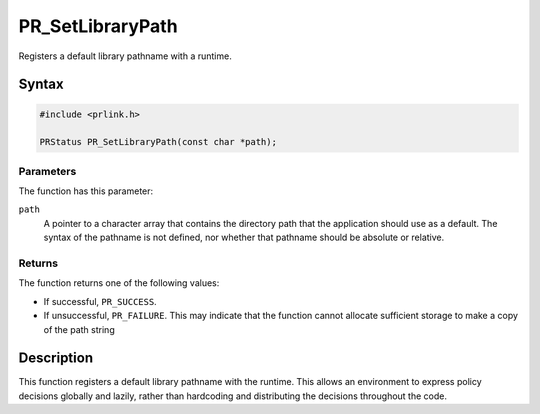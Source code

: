 PR_SetLibraryPath
=================

Registers a default library pathname with a runtime.

.. _Syntax:

Syntax
------

.. code:: eval

   #include <prlink.h>

   PRStatus PR_SetLibraryPath(const char *path);

.. _Parameters:

Parameters
~~~~~~~~~~

The function has this parameter:

``path``
   A pointer to a character array that contains the directory path that
   the application should use as a default. The syntax of the pathname
   is not defined, nor whether that pathname should be absolute or
   relative.

.. _Returns:

Returns
~~~~~~~

The function returns one of the following values:

-  If successful, ``PR_SUCCESS``.
-  If unsuccessful, ``PR_FAILURE``. This may indicate that the function
   cannot allocate sufficient storage to make a copy of the path string

.. _Description:

Description
-----------

This function registers a default library pathname with the runtime.
This allows an environment to express policy decisions globally and
lazily, rather than hardcoding and distributing the decisions throughout
the code.
